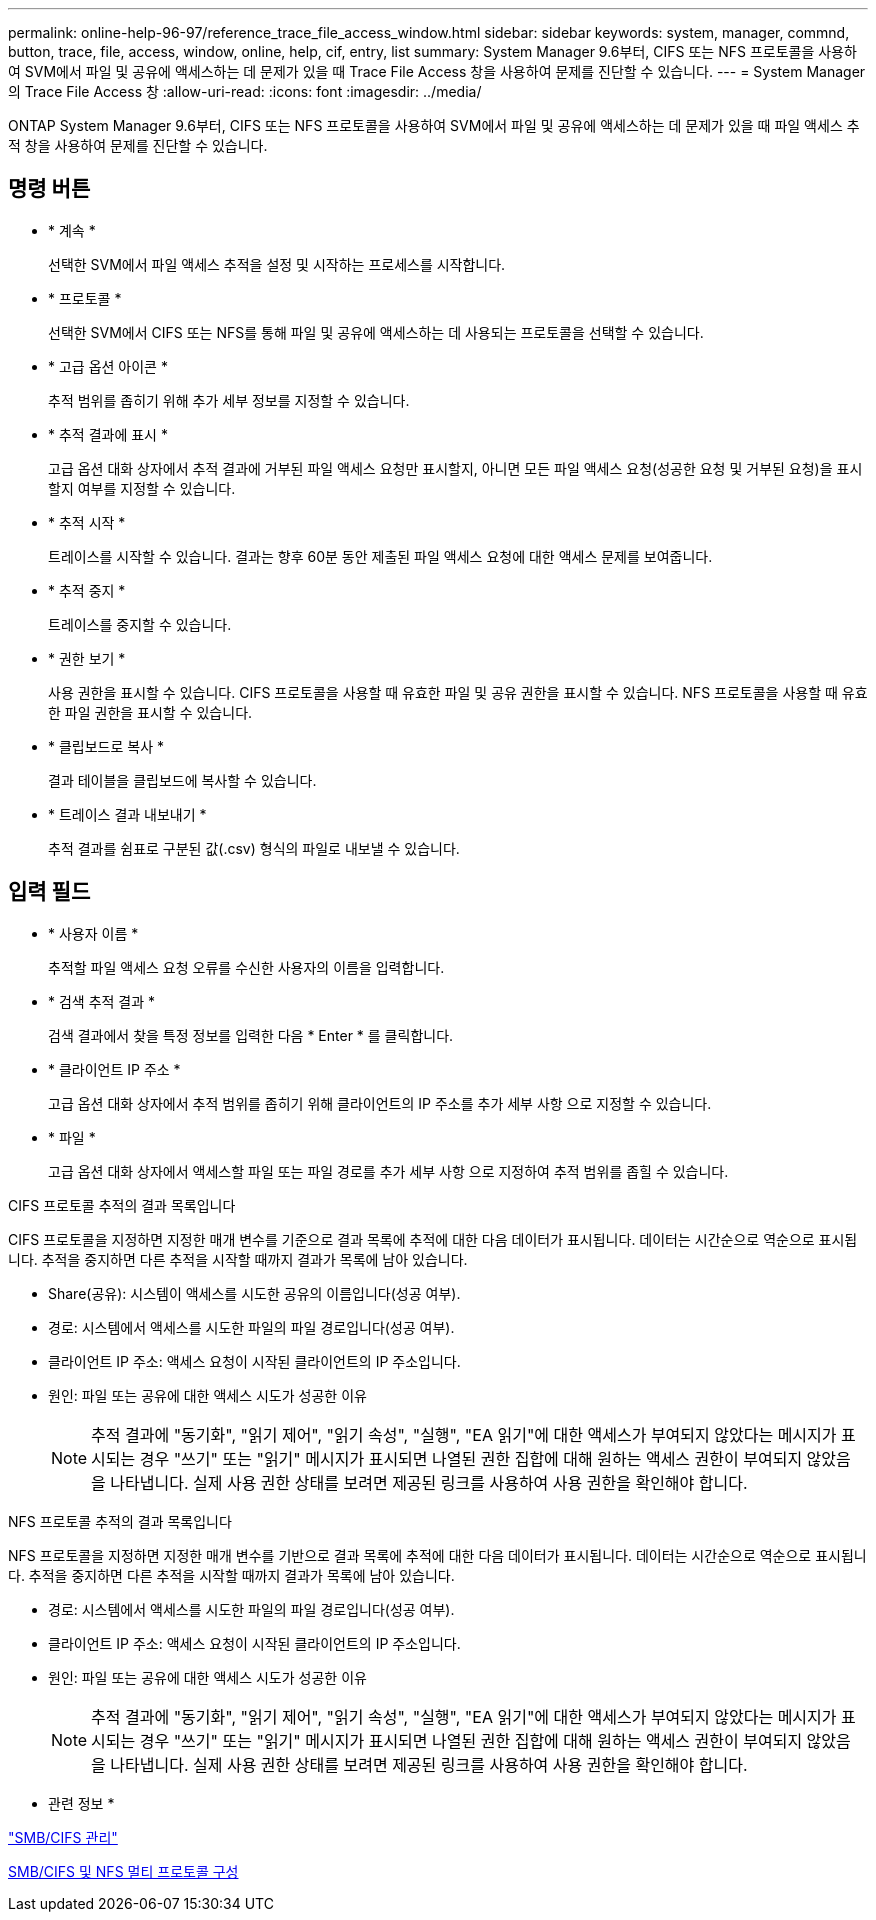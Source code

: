 ---
permalink: online-help-96-97/reference_trace_file_access_window.html 
sidebar: sidebar 
keywords: system, manager, commnd, button, trace, file, access, window, online, help, cif, entry, list 
summary: System Manager 9.6부터, CIFS 또는 NFS 프로토콜을 사용하여 SVM에서 파일 및 공유에 액세스하는 데 문제가 있을 때 Trace File Access 창을 사용하여 문제를 진단할 수 있습니다. 
---
= System Manager의 Trace File Access 창
:allow-uri-read: 
:icons: font
:imagesdir: ../media/


[role="lead"]
ONTAP System Manager 9.6부터, CIFS 또는 NFS 프로토콜을 사용하여 SVM에서 파일 및 공유에 액세스하는 데 문제가 있을 때 파일 액세스 추적 창을 사용하여 문제를 진단할 수 있습니다.



== 명령 버튼

* * 계속 *
+
선택한 SVM에서 파일 액세스 추적을 설정 및 시작하는 프로세스를 시작합니다.

* * 프로토콜 *
+
선택한 SVM에서 CIFS 또는 NFS를 통해 파일 및 공유에 액세스하는 데 사용되는 프로토콜을 선택할 수 있습니다.

* * 고급 옵션 아이콘 *
+
추적 범위를 좁히기 위해 추가 세부 정보를 지정할 수 있습니다.

* * 추적 결과에 표시 *
+
고급 옵션 대화 상자에서 추적 결과에 거부된 파일 액세스 요청만 표시할지, 아니면 모든 파일 액세스 요청(성공한 요청 및 거부된 요청)을 표시할지 여부를 지정할 수 있습니다.

* * 추적 시작 *
+
트레이스를 시작할 수 있습니다. 결과는 향후 60분 동안 제출된 파일 액세스 요청에 대한 액세스 문제를 보여줍니다.

* * 추적 중지 *
+
트레이스를 중지할 수 있습니다.

* * 권한 보기 *
+
사용 권한을 표시할 수 있습니다. CIFS 프로토콜을 사용할 때 유효한 파일 및 공유 권한을 표시할 수 있습니다. NFS 프로토콜을 사용할 때 유효한 파일 권한을 표시할 수 있습니다.

* * 클립보드로 복사 *
+
결과 테이블을 클립보드에 복사할 수 있습니다.

* * 트레이스 결과 내보내기 *
+
추적 결과를 쉼표로 구분된 값(.csv) 형식의 파일로 내보낼 수 있습니다.





== 입력 필드

* * 사용자 이름 *
+
추적할 파일 액세스 요청 오류를 수신한 사용자의 이름을 입력합니다.

* * 검색 추적 결과 *
+
검색 결과에서 찾을 특정 정보를 입력한 다음 * Enter * 를 클릭합니다.

* * 클라이언트 IP 주소 *
+
고급 옵션 대화 상자에서 추적 범위를 좁히기 위해 클라이언트의 IP 주소를 추가 세부 사항 으로 지정할 수 있습니다.

* * 파일 *
+
고급 옵션 대화 상자에서 액세스할 파일 또는 파일 경로를 추가 세부 사항 으로 지정하여 추적 범위를 좁힐 수 있습니다.



.CIFS 프로토콜 추적의 결과 목록입니다
CIFS 프로토콜을 지정하면 지정한 매개 변수를 기준으로 결과 목록에 추적에 대한 다음 데이터가 표시됩니다. 데이터는 시간순으로 역순으로 표시됩니다. 추적을 중지하면 다른 추적을 시작할 때까지 결과가 목록에 남아 있습니다.

* Share(공유): 시스템이 액세스를 시도한 공유의 이름입니다(성공 여부).
* 경로: 시스템에서 액세스를 시도한 파일의 파일 경로입니다(성공 여부).
* 클라이언트 IP 주소: 액세스 요청이 시작된 클라이언트의 IP 주소입니다.
* 원인: 파일 또는 공유에 대한 액세스 시도가 성공한 이유
+
[NOTE]
====
추적 결과에 "동기화", "읽기 제어", "읽기 속성", "실행", "EA 읽기"에 대한 액세스가 부여되지 않았다는 메시지가 표시되는 경우 "쓰기" 또는 "읽기" 메시지가 표시되면 나열된 권한 집합에 대해 원하는 액세스 권한이 부여되지 않았음을 나타냅니다. 실제 사용 권한 상태를 보려면 제공된 링크를 사용하여 사용 권한을 확인해야 합니다.

====


.NFS 프로토콜 추적의 결과 목록입니다
NFS 프로토콜을 지정하면 지정한 매개 변수를 기반으로 결과 목록에 추적에 대한 다음 데이터가 표시됩니다. 데이터는 시간순으로 역순으로 표시됩니다. 추적을 중지하면 다른 추적을 시작할 때까지 결과가 목록에 남아 있습니다.

* 경로: 시스템에서 액세스를 시도한 파일의 파일 경로입니다(성공 여부).
* 클라이언트 IP 주소: 액세스 요청이 시작된 클라이언트의 IP 주소입니다.
* 원인: 파일 또는 공유에 대한 액세스 시도가 성공한 이유
+
[NOTE]
====
추적 결과에 "동기화", "읽기 제어", "읽기 속성", "실행", "EA 읽기"에 대한 액세스가 부여되지 않았다는 메시지가 표시되는 경우 "쓰기" 또는 "읽기" 메시지가 표시되면 나열된 권한 집합에 대해 원하는 액세스 권한이 부여되지 않았음을 나타냅니다. 실제 사용 권한 상태를 보려면 제공된 링크를 사용하여 사용 권한을 확인해야 합니다.

====


* 관련 정보 *

https://docs.netapp.com/us-en/ontap/smb-admin/index.html["SMB/CIFS 관리"]

xref:../nas-multiprotocol-config/index.html[SMB/CIFS 및 NFS 멀티 프로토콜 구성]
